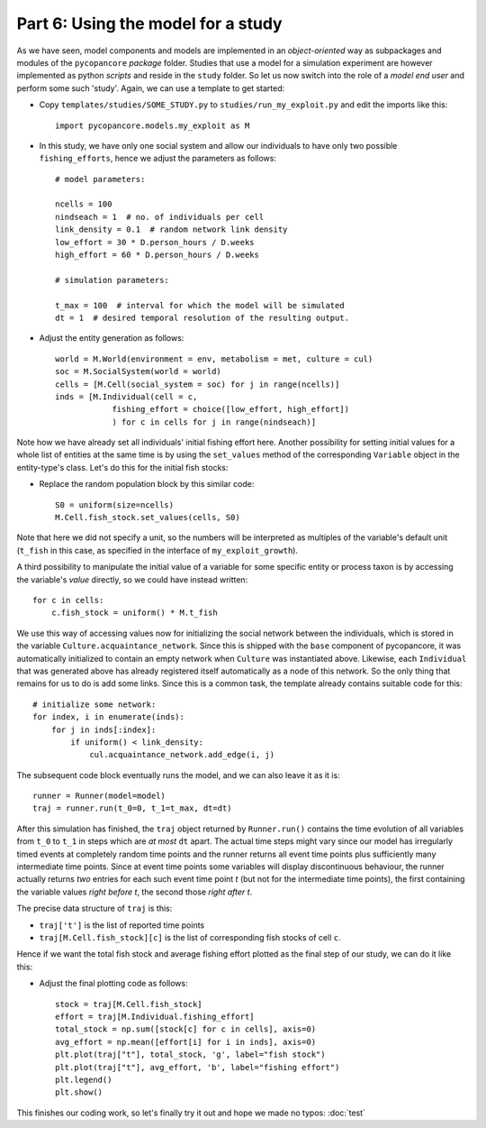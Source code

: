 Part 6: Using the model for a study
-----------------------------------

As we have seen, model components and models are implemented in an 
*object-oriented* way as subpackages and modules of the ``pycopancore`` 
*package* folder. Studies that use a model for a simulation experiment are
however implemented as python *scripts* and reside in the ``study`` folder.
So let us now switch into the role of a *model end user* and perform some such
'study'. Again, we can use a template to get started:

- Copy ``templates/studies/SOME_STUDY.py`` to ``studies/run_my_exploit.py`` and
  edit the imports like this::
  
    import pycopancore.models.my_exploit as M 

- In this study, we have only one social system and allow our individuals to 
  have only two possible ``fishing_efforts``, hence we adjust the parameters 
  as follows::

    # model parameters:
    
    ncells = 100
    nindseach = 1  # no. of individuals per cell
    link_density = 0.1  # random network link density
    low_effort = 30 * D.person_hours / D.weeks
    high_effort = 60 * D.person_hours / D.weeks
    
    # simulation parameters:
    
    t_max = 100  # interval for which the model will be simulated
    dt = 1  # desired temporal resolution of the resulting output.

- Adjust the entity generation as follows::
    
    world = M.World(environment = env, metabolism = met, culture = cul)
    soc = M.SocialSystem(world = world)
    cells = [M.Cell(social_system = soc) for j in range(ncells)]
    inds = [M.Individual(cell = c,
                fishing_effort = choice([low_effort, high_effort])
                ) for c in cells for j in range(nindseach)]

Note how we have already set all individuals' initial fishing effort here.
Another possibility for setting initial values for a whole list of entities
at the same time is by using the ``set_values`` method of the corresponding
``Variable`` object in the entity-type's class. Let's do this for the initial
fish stocks:

- Replace the random population block by this similar code::
    
    S0 = uniform(size=ncells)
    M.Cell.fish_stock.set_values(cells, S0)
    
Note that here we did not specify a unit, so the numbers will be interpreted as
multiples of the variable's default unit (``t_fish`` in this case, as specified
in the interface of ``my_exploit_growth``).

A third possibility to manipulate the initial value of a variable for some
specific entity or process taxon is by accessing the variable's *value*
directly, so we could have instead written::

    for c in cells:
        c.fish_stock = uniform() * M.t_fish

We use this way of accessing values now for initializing the social network
between the individuals, which is stored in the variable 
``Culture.acquaintance_network``. Since this is shipped with the ``base``
component of pycopancore, it was automatically initialized to contain an empty
network when ``Culture`` was instantiated above. Likewise, each ``Individual``
that was generated above has already registered itself automatically as a node
of this network. So the only thing that remains for us to do is add some links.
Since this is a common task, the template already contains suitable code for
this::

    # initialize some network:
    for index, i in enumerate(inds):
        for j in inds[:index]:
            if uniform() < link_density:
                cul.acquaintance_network.add_edge(i, j)

The subsequent code block eventually runs the model, and we can also leave it
as it is::

    runner = Runner(model=model)
    traj = runner.run(t_0=0, t_1=t_max, dt=dt)

After this simulation has finished, the ``traj`` object returned by 
``Runner.run()`` contains the time evolution of all variables from ``t_0``
to ``t_1`` in steps which are *at most* ``dt`` apart. The actual time steps
might vary since our model has irregularly timed events at completely random 
time points and the runner returns all event time points plus sufficiently 
many intermediate time points.
Since at event time points some variables will display discontinuous behaviour, 
the runner actually returns *two* entries for each such event time point *t*
(but not for the intermediate time points), the first containing the variable 
values *right before t*, the second those *right after t*.

The precise data structure of ``traj`` is this:

- ``traj['t']`` is the list of reported time points
- ``traj[M.Cell.fish_stock][c]`` is the list of corresponding fish 
  stocks of cell ``c``.

Hence if we want the total fish stock and average fishing effort plotted as 
the final step of our study, we can do it like this:

- Adjust the final plotting code as follows:: 

    stock = traj[M.Cell.fish_stock]
    effort = traj[M.Individual.fishing_effort] 
    total_stock = np.sum([stock[c] for c in cells], axis=0)
    avg_effort = np.mean([effort[i] for i in inds], axis=0)
    plt.plot(traj["t"], total_stock, 'g', label="fish stock")
    plt.plot(traj["t"], avg_effort, 'b', label="fishing effort")
    plt.legend()
    plt.show()

This finishes our coding work, so let's finally try it out and hope we made no
typos: :doc:`test`

